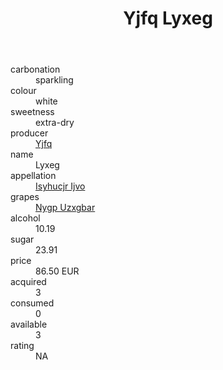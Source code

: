 :PROPERTIES:
:ID:                     180fd846-2e34-4dac-8b63-4690b28a87ba
:END:
#+TITLE: Yjfq Lyxeg 

- carbonation :: sparkling
- colour :: white
- sweetness :: extra-dry
- producer :: [[id:35992ec3-be8f-45d4-87e9-fe8216552764][Yjfq]]
- name :: Lyxeg
- appellation :: [[id:8508a37c-5f8b-409e-82b9-adf9880a8d4d][Isyhucjr Ijvo]]
- grapes :: [[id:f4d7cb0e-1b29-4595-8933-a066c2d38566][Nygp Uzxgbar]]
- alcohol :: 10.19
- sugar :: 23.91
- price :: 86.50 EUR
- acquired :: 3
- consumed :: 0
- available :: 3
- rating :: NA


